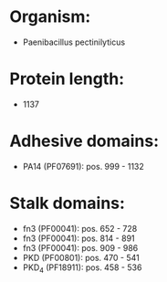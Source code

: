 * Organism:
- Paenibacillus pectinilyticus
* Protein length:
- 1137
* Adhesive domains:
- PA14 (PF07691): pos. 999 - 1132
* Stalk domains:
- fn3 (PF00041): pos. 652 - 728
- fn3 (PF00041): pos. 814 - 891
- fn3 (PF00041): pos. 909 - 986
- PKD (PF00801): pos. 470 - 541
- PKD_4 (PF18911): pos. 458 - 536

